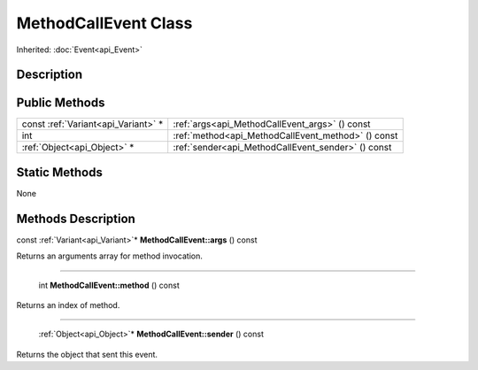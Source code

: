 .. _api_MethodCallEvent:

MethodCallEvent Class
=====================

Inherited: :doc:`Event<api_Event>`

.. _api_MethodCallEvent_description:

Description
-----------



.. _api_MethodCallEvent_public:

Public Methods
--------------

+-------------------------------------+----------------------------------------------------+
| const :ref:`Variant<api_Variant>` * | :ref:`args<api_MethodCallEvent_args>` () const     |
+-------------------------------------+----------------------------------------------------+
|                                 int | :ref:`method<api_MethodCallEvent_method>` () const |
+-------------------------------------+----------------------------------------------------+
|         :ref:`Object<api_Object>` * | :ref:`sender<api_MethodCallEvent_sender>` () const |
+-------------------------------------+----------------------------------------------------+



.. _api_MethodCallEvent_static:

Static Methods
--------------

None

.. _api_MethodCallEvent_methods:

Methods Description
-------------------

.. _api_MethodCallEvent_args:

const :ref:`Variant<api_Variant>`* **MethodCallEvent::args** () const

Returns an arguments array for method invocation.

----

.. _api_MethodCallEvent_method:

 int **MethodCallEvent::method** () const

Returns an index of method.

----

.. _api_MethodCallEvent_sender:

 :ref:`Object<api_Object>`* **MethodCallEvent::sender** () const

Returns the object that sent this event.



